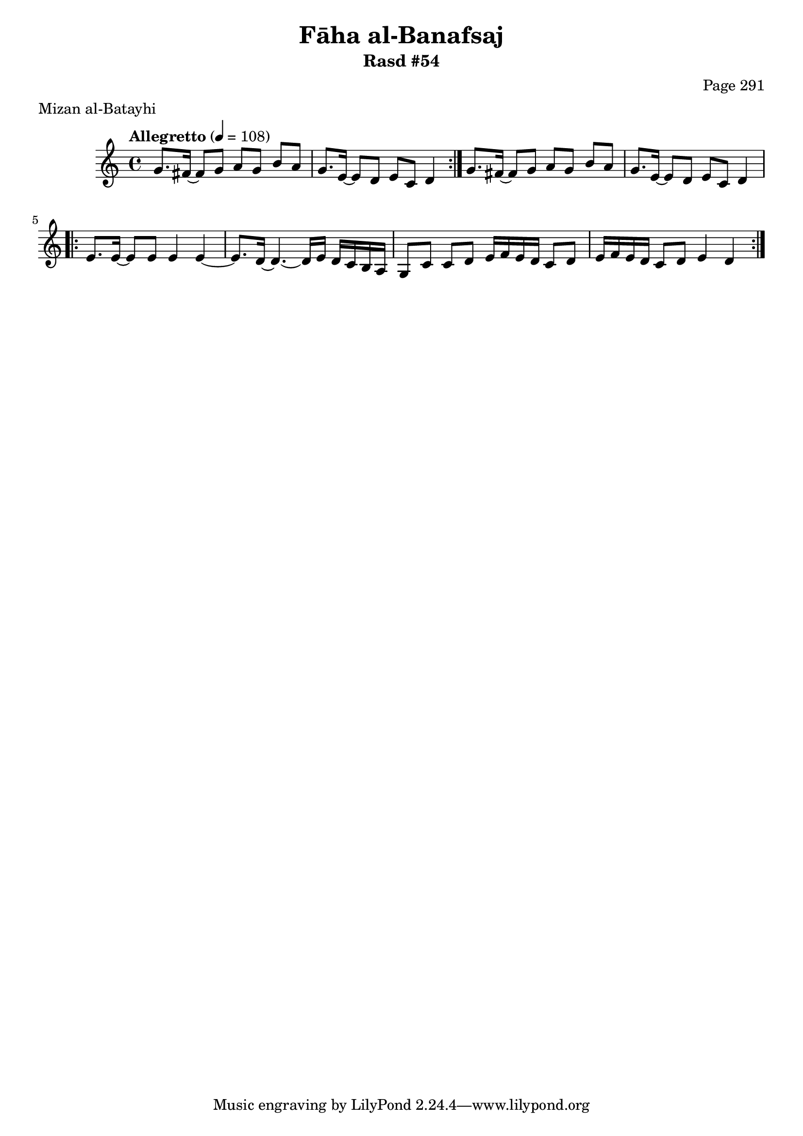 \version "2.18.2"

\header {
	title = "Fāha al-Banafsaj"
	subtitle = "Rasd #54"
	composer = "Page 291"
	meter = "Mizan al-Batayhi"
}

% VARIABLES

db = \bar "!"
dc = \markup { \right-align { \italic { "D.C. al Fine" } } }
ds = \markup { \right-align { \italic { "D.S. al Fine" } } }
dsalcoda = \markup { \right-align { \italic { "D.S. al Coda" } } }
fine = \markup { \italic { "Fine" } }
incomplete = \markup { \right-align "Incomplete: missing pages in scan. Following number is likely also missing" }
continue = \markup { \right-align "Continue..." }
segno = \markup { \musicglyph #"scripts.segno" }
coda = \markup { \musicglyph #"scripts.coda" }
error = \markup { { "Wrong number of beats in score" } }
repeaterror = \markup { { "Score appears to be missing repeat" } }
accidentalerror = \markup { { "Unclear accidentals" } }


% TRANSCRIPTION

\relative d' {
	\clef "treble"
	\key c \major
	\time 4/4
		\set Timing.beamExceptions = #'()
		\set Timing.baseMoment = #(ly:make-moment 1/4)
		\set Timing.beatStructure = #'(1 1 1 1)
	\tempo "Allegretto" 4 = 108

	\repeat volta 2 {
		g8. fis16~ fis8 g a g b a |
		g8. e16~ e8 d e c d4 |
	}

	g8. fis16~ fis8 g a g b a |
	g8. e16~ e8 d e c d4 |

	\repeat volta 2 {
		e8. e16~ e8 e e4 e~ |
		e8. d16~ d4.~ d16 e d c b a |
		g8 c c d e16 f e d c8 d |
		e16 f e d c8 d e4 d |
	}

}
